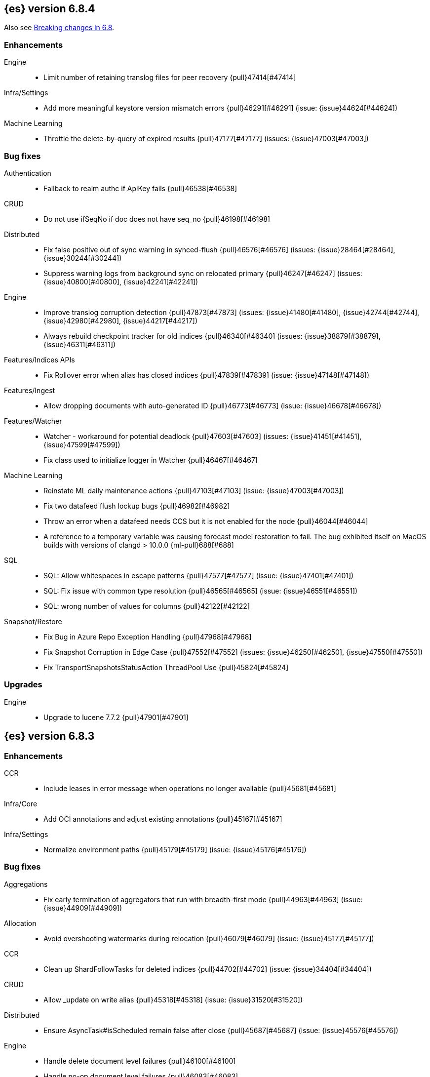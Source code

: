 [[release-notes-6.8.4]]
== {es} version 6.8.4

Also see <<breaking-changes-6.8,Breaking changes in 6.8>>.

[[enhancement-6.8.4]]
[float]
=== Enhancements

Engine::
* Limit number of retaining translog files for peer recovery {pull}47414[#47414]

Infra/Settings::
* Add more meaningful keystore version mismatch errors {pull}46291[#46291] (issue: {issue}44624[#44624])

Machine Learning::
* Throttle the delete-by-query of expired results {pull}47177[#47177] (issues: {issue}47003[#47003])



[[bug-6.8.4]]
[float]
=== Bug fixes

Authentication::
* Fallback to realm authc if ApiKey fails {pull}46538[#46538]

CRUD::
* Do not use ifSeqNo if doc does not have seq_no {pull}46198[#46198]

Distributed::
* Fix false positive out of sync warning in synced-flush {pull}46576[#46576] (issues: {issue}28464[#28464], {issue}30244[#30244])
* Suppress warning logs from background sync on relocated primary {pull}46247[#46247] (issues: {issue}40800[#40800], {issue}42241[#42241])

Engine::
* Improve translog corruption detection {pull}47873[#47873] (issues: {issue}41480[#41480], {issue}42744[#42744], {issue}42980[#42980], {issue}44217[#44217])
* Always rebuild checkpoint tracker for old indices {pull}46340[#46340] (issues: {issue}38879[#38879], {issue}46311[#46311])

Features/Indices APIs::
* Fix Rollover error when alias has closed indices {pull}47839[#47839] (issue: {issue}47148[#47148])

Features/Ingest::
* Allow dropping documents with auto-generated ID {pull}46773[#46773] (issue: {issue}46678[#46678])

Features/Watcher::
* Watcher - workaround for potential deadlock {pull}47603[#47603] (issues: {issue}41451[#41451], {issue}47599[#47599])
* Fix class used to initialize logger in Watcher {pull}46467[#46467]

Machine Learning::
* Reinstate ML daily maintenance actions {pull}47103[#47103] (issue: {issue}47003[#47003])
* Fix two datafeed flush lockup bugs {pull}46982[#46982]
* Throw an error when a datafeed needs CCS but it is not enabled for the node {pull}46044[#46044]
* A reference to a temporary variable was causing forecast model restoration to 
fail. The bug exhibited itself on MacOS builds with versions of clangd > 10.0.0
{ml-pull}688[#688]

SQL::
* SQL: Allow whitespaces in escape patterns {pull}47577[#47577] (issue: {issue}47401[#47401])
* SQL: Fix issue with common type resolution {pull}46565[#46565] (issue: {issue}46551[#46551])
* SQL: wrong number of values for columns {pull}42122[#42122]

Snapshot/Restore::
* Fix Bug in Azure Repo Exception Handling {pull}47968[#47968]
* Fix Snapshot Corruption in Edge Case {pull}47552[#47552] (issues: {issue}46250[#46250], {issue}47550[#47550])
* Fix TransportSnapshotsStatusAction ThreadPool Use {pull}45824[#45824]



[[upgrade-6.8.4]]
[float]
=== Upgrades

Engine::
* Upgrade to lucene 7.7.2 {pull}47901[#47901]


[[release-notes-6.8.3]]
== {es} version 6.8.3

[[enhancement-6.8.3]]
[float]
=== Enhancements

CCR::
* Include leases in error message when operations no longer available {pull}45681[#45681]

Infra/Core::
* Add OCI annotations and adjust existing annotations {pull}45167[#45167] 

Infra/Settings::
* Normalize environment paths {pull}45179[#45179] (issue: {issue}45176[#45176])



[[bug-6.8.3]]
[float]
=== Bug fixes

Aggregations::
* Fix early termination of aggregators that run with breadth-first mode {pull}44963[#44963] (issue: {issue}44909[#44909])

Allocation::
* Avoid overshooting watermarks during relocation {pull}46079[#46079] (issue: {issue}45177[#45177])

CCR::
* Clean up ShardFollowTasks for deleted indices {pull}44702[#44702] (issue: {issue}34404[#34404])

CRUD::
* Allow _update on write alias {pull}45318[#45318] (issue: {issue}31520[#31520])

Distributed::
* Ensure AsyncTask#isScheduled remain false after close {pull}45687[#45687] (issue: {issue}45576[#45576])

Engine::
* Handle delete document level failures {pull}46100[#46100] 
* Handle no-op document level failures {pull}46083[#46083]

Features/Indices APIs::
* Check shard limit after applying index templates {pull}44619[#44619] (issue: {issue}44567[#44567])
* Prevent NullPointerException in TransportRolloverAction {pull}43353[#43353] (issue: {issue}43296[#43296])

Features/Java High Level REST Client::
* Add rest_total_hits_as_int in HLRC's search requests {pull}46076[#46076] (issue: {issue}43925[#43925])

Infra/Core::
* Add default CLI JVM options {pull}44545[#44545] (issue: {issue}42021[#42021])

Infra/Plugins::
* Do not checksum all bytes at once in plugin install {pull}44649[#44649] (issue: {issue}44545[#44545])

SQL::
* Fix URI path being lost in case of hosted ES scenario {pull}44776[#44776] (issue: {issue}44721[#44721])
* Interval arithmetics failure {pull}42014[#42014] (issue: {issue}41200[#41200])

Search::
* Prevent Leaking Search Tasks on Exceptions in FetchSearchPhase and DfsQueryPhase {pull}45500[#45500]

Security::
* Use system context for looking up connected nodes {pull}43991[#43991] (issue: {issue}43974[#43974])


[[upgrade-6.8.3]]
[float]
=== Upgrades

Infra/Packaging::
* Upgrade to JDK 12.0.2 {pull}45172[#45172]

[[release-notes-6.8.2]]
== {es} version 6.8.2

Also see <<breaking-changes-6.8,Breaking changes in 6.8>>.

[[enhancement-6.8.2]]
[float]
=== Enhancements

Machine Learning::
* Improve message when native controller cannot connect {pull}43565[#43565] (issue: {issue}42341[#42341])
* Introduce a setting for the process connect timeout {pull}43234[#43234]

Ranking::
* Fix parameter value for calling `data.advanceExact` {pull}44205[#44205]

Snapshot/Restore::
* Add SAS token authentication support to Azure Repository plugin {pull}42982[#42982] (issue: {issue}42117[#42117])



[[bug-6.8.2]]
[float]
=== Bug fixes

Allocation::
* Do not copy initial recovery filter during an index split {pull}44053[#44053] (issue: {issue}43955[#43955])

Analysis::
* Fix varying responses for `<index>/_analyze` request {pull}44342[#44342] (issues: {issue}44078[#44078], {issue}44284[#44284])

CCR::
* Skip update if leader and follower settings are identical {pull}44535[#44535] (issue: {issue}44521[#44521])
* Avoid stack overflow in auto-follow coordinator {pull}44421[#44421] (issue: {issue}43251[#43251])
* Avoid NPE when checking for CCR index privileges {pull}44397[#44397] (issue: {issue}44172[#44172])

Engine::
* Preserve thread context in AsyncIOProcessor {pull}43729[#43729]

Features/ILM::
* Fix swapped variables in error message {pull}44300[#44300]
* Account for node versions during allocation in ILM shrink {pull}43300[#43300] (issue: {issue}41879[#41879])
* Narrow period of shrink action in which ILM prevents stopping {pull}43254[#43254] (issue: {issue}43253[#43253])

Features/Indices APIs::
* Validate index settings after applying templates {pull}44612[#44612] (issues: {issue}34021[#34021], {issue}44567[#44567])

Features/Stats::
* Return 0 for negative "free" and "total" memory reported by the OS {pull}42725[#42725] (issue: {issue}42157[#42157])

Machine Learning::
* Fix ML memory tracker lockup when inner step fails {pull}44158[#44158] (issue: {issue}44156[#44156])
* Fix datafeed checks when a concrete remote index is present {pull}43923[#43923] (issue: {issue}42113[#42113])
* Don't write model size stats when job is closed without any input {ml-pull}512[#512] (issue: {ml-issue}394[#394])
* Don't persist model state at the end of lookback if the lookback did not generate any input {ml-pull}521[#521] (issue: {ml-issue}519[#519])

Mapping::
* Prevent types deprecation warning for indices.exists requests {pull}43963[#43963] (issue: {issue}43905[#43905])
* Add `include_type_name` in `indices.exists` REST API specification {pull}43910[#43910] (issue: {issue}43905[#43905])

Network::
* Reconnect remote cluster when seeds are changed {pull}43379[#43379] (issue: {issue}37799[#37799])

SQL::
* Handle the edge case of an empty array of values to return from source {pull}43868[#43868] (issue: {issue}43863[#43863])
* Fix NPE in case of subsequent scrolled requests for a CSV/TSV formatted response {pull}43365[#43365] (issue: {issue}43327[#43327])
* Increase hard limit for sorting on aggregates {pull}43220[#43220] (issue: {issue}43168[#43168])

Search::
* Fix wrong logic in `match_phrase` query with multi-word synonyms {pull}43941[#43941] (issue: {issue}43308[#43308])

Security::
* Do not swallow I/O exception getting authentication {pull}44398[#44398] (issues: {issue}44172[#44172], {issue}44397[#44397])
* `SecurityIndexSearcherWrapper` doesn't always carry over caches and similarity {pull}43436[#43436]

[[release-notes-6.8.1]]
== {es} version 6.8.1

Also see <<breaking-changes-6.8,Breaking changes in 6.8>>.

[[enhancement-6.8.1]]
[float]
=== Enhancements

Java High Level REST Client::
* Added param ignore_throttled=false when indicesOptions.ignoreThrottle {pull}42393[#42393] (issue: {issue}42358[#42358])


[[bug-6.8.1]]
[float]
=== Bug fixes

Allocation::
* Avoid bubbling up failures from a shard that is recovering {pull}42287[#42287] (issues: {issue}30919[#30919], {issue}40107[#40107])

Authentication::
* Only index into "doc" type in security index {pull}42563[#42563] (issue: {issue}42562[#42562])

Distributed::
* Do not use ifSeqNo for update requests on mixed cluster {pull}42596[#42596] (issue: {issue}42561[#42561])
* Avoid unnecessary persistence of retention leases {pull}42299[#42299]
* Execute actions under permit in primary mode only {pull}42241[#42241] (issues: {issue}40386[#40386], {issue}41686[#41686])

Engine::
* Account soft deletes for committed segments {pull}43126[#43126] (issue: {issue}43103[#43103])

Infra/Core::
* scheduleAtFixedRate would hang {pull}42993[#42993] (issue: {issue}38441[#38441])
* Only ignore IOException when fsyncing on dirs {pull}42972[#42972] (issue: {issue}42950[#42950])
* Deprecation info for joda-java migration {pull}41956[#41956] (issue: {issue}42010[#42010])

Machine Learning::
* Fix possible race condition when closing an opening job {pull}42506[#42506]

Mapping::
* Fix possible NPE in put mapping validators {pull}43000[#43000] (issue: {issue}37675[#37675])

Percolator::
* Fixed ignoring name parameter for percolator queries {pull}42598[#42598] (issue: {issue}40405[#40405])
* Exclude nested documents {pull}42554[#42554] (issue: {issue}42361[#42361])

Recovery::
* Recovery with syncId should verify seqno infos {pull}41265[#41265]

Reindex::
* Remote reindex failure parse fix {pull}42928[#42928]

Rollup::
* Fix max boundary for rollup jobs that use a delay {pull}42158[#42158]

SQL::
* Fix wrong results when sorting on aggregate {pull}43154[#43154] (issue: {issue}42851[#42851])
* Cover the Integer type when extracting values from _source {pull}42859[#42859] (issue: {issue}42858[#42858])

Search::
* SearchRequest#allowPartialSearchResults does not handle successful retries {pull}43095[#43095] (issue: {issue}40743[#40743])
* Fix auto fuzziness in query_string query {pull}42897[#42897]
* Wire query cache into sorting nested-filter computation {pull}42906[#42906] (issue: {issue}42813[#42813])
* Fix sorting on nested field with unmapped {pull}42451[#42451] (issue: {issue}33644[#33644])
* Fixes a bug in AnalyzeRequest.toXContent() {pull}42795[#42795] (issues: {issue}39670[#39670], {issue}42197[#42197])
* Fix concurrent search and index delete {pull}42621[#42621] (issue: {issue}28053[#28053])

Snapshot/Restore::
* Fix Azure List by Prefix Bug {pull}42713[#42713]

[[release-notes-6.8.0]]
== {es} version 6.8.0

Also see <<breaking-changes-6.8,Breaking changes in 6.8>>.

[[enhancement-6.8.0]]
[float]
=== Enhancements

Security::
* Moved some security features to basic. See <<release-highlights-6.8.0, 6.8.0 Release highlights>>

Authentication::
* Log warning when unlicensed realms are skipped {pull}41778[#41778]

Infra/Settings::
* Drop distinction in entries for keystore {pull}41701[#41701]

[[bug-6.8.0]]
[float]
=== Bug fixes

Features/Watcher::
* Fix Watcher deadlock that can cause in-abilty to index documents. {pull}41418[#41418] (issue: {issue}41390[#41390])

Network::
* Enforce transport TLS on Basic with Security {pull}42150[#42150]

Reindex::
* Allow reindexing into write alias {pull}41677[#41677] (issue: {issue}41667[#41667])

SQL::
* SQL: Fix issue regarding INTERVAL * number {pull}42014[#42014] (issue: {issue}41239[#41239])
* SQL: Remove CircuitBreaker from parser {pull}41835[#41835] (issue: {issue}41471[#41471])

Security::
* Remove dynamic objects from security index {pull}40499[#40499] (issue: {issue}35460[#35460])
* Add granular API key privileges {pull}41488[#41488] (issue: {issue}40031[#40031])


